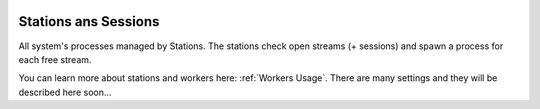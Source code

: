 .. Copyright 2020 Konstruktor, Inc. All Rights Reserved.

 .. Licensed under the Apache License, Version 2.0 (the "License");
    you may not use this file except in compliance with the License.
    You may obtain a copy of the License at

 ..   http://www.apache.org/licenses/LICENSE-2.0

 .. Unless required by applicable law or agreed to in writing, software
    distributed under the License is distributed on an "AS IS" BASIS,
    WITHOUT WARRANTIES OR CONDITIONS OF ANY KIND, either express or implied.
    See the License for the specific language governing permissions and
    limitations under the License.

Stations ans Sessions
=====================

All system's processes managed by Stations.
The stations check open streams (+ sessions) and
spawn a process for each free stream.

You can learn more about stations and workers here: :ref:`Workers Usage`.
There are many settings and they will be described here soon...
